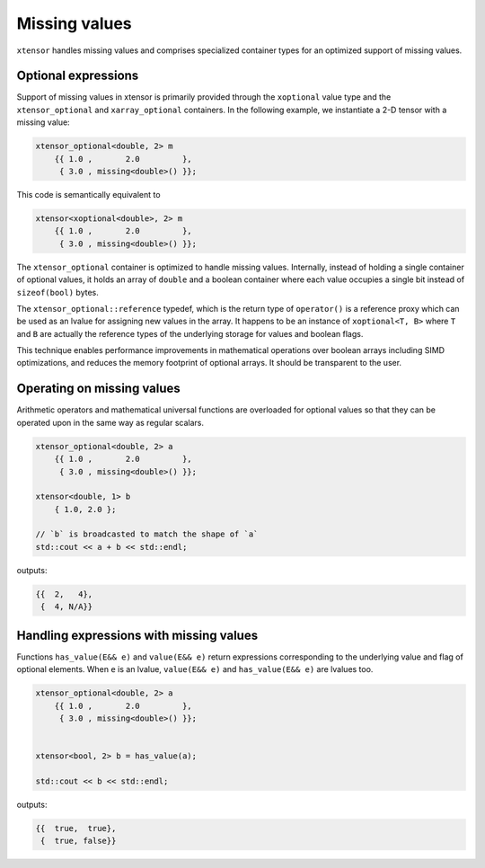 .. Copyright (c) 2016, Johan Mabille and Sylvain Corlay

   Distributed under the terms of the BSD 3-Clause License.

   The full license is in the file LICENSE, distributed with this software.

Missing values
==============

``xtensor`` handles missing values and comprises specialized container types for an optimized support of missing values.

Optional expressions
--------------------

Support of missing values in xtensor is primarily provided through the ``xoptional`` value type and the ``xtensor_optional`` and
``xarray_optional`` containers. In the following example, we instantiate a 2-D tensor with a missing value:

.. code:: cpp

    xtensor_optional<double, 2> m
        {{ 1.0 ,       2.0         },
         { 3.0 , missing<double>() }};

This code is semantically equivalent to

.. code:: cpp

    xtensor<xoptional<double>, 2> m
        {{ 1.0 ,       2.0         },
         { 3.0 , missing<double>() }};

The ``xtensor_optional`` container is optimized to handle missing values. Internally, instead of holding a single container
of optional values, it holds an array of ``double`` and a boolean container where each value occupies a single bit instead of ``sizeof(bool)``
bytes.

The ``xtensor_optional::reference`` typedef, which is the return type of ``operator()`` is a reference proxy which can be used as an
lvalue for assigning new values in the array. It happens to be an instance of ``xoptional<T, B>`` where ``T`` and ``B`` are actually
the reference types of the underlying storage for values and boolean flags.

This technique enables performance improvements in mathematical operations over boolean arrays including SIMD optimizations, and
reduces the memory footprint of optional arrays. It should be transparent to the user.

Operating on missing values
---------------------------

Arithmetic operators and mathematical universal functions are overloaded for optional values so that they can be operated upon in the
same way as regular scalars.

.. code:: cpp

    xtensor_optional<double, 2> a
        {{ 1.0 ,       2.0         },
         { 3.0 , missing<double>() }};

    xtensor<double, 1> b
        { 1.0, 2.0 };

    // `b` is broadcasted to match the shape of `a`
    std::cout << a + b << std::endl;

outputs:

.. code::

    {{  2,   4},
     {  4, N/A}}

Handling expressions with missing values
----------------------------------------

Functions ``has_value(E&& e)`` and ``value(E&& e)`` return expressions corresponding to the underlying value and flag of optional elements. When ``e`` is an lvalue, ``value(E&& e)`` and ``has_value(E&& e)`` are lvalues too.

.. code:: cpp

    xtensor_optional<double, 2> a
        {{ 1.0 ,       2.0         },
         { 3.0 , missing<double>() }};


    xtensor<bool, 2> b = has_value(a);

    std::cout << b << std::endl;

outputs:

.. code::

    {{  true,  true},
     {  true, false}}

